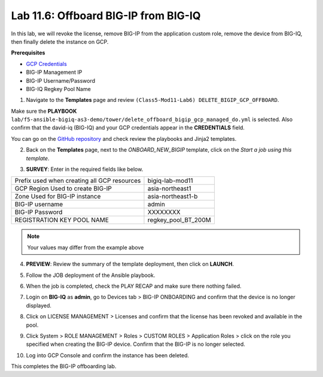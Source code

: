 Lab 11.6: Offboard BIG-IP from BIG-IQ
-------------------------------------

In this lab, we will revoke the license, remove BIG-IP from the application custom role, remove the device from BIG-IQ, then finally delete the instance on GCP. 

**Prerequisites**

- |gcpcreds|_  
- BIG-IP Management IP
- BIG-IP Username/Password
- BIG-IQ Regkey Pool Name

1. Navigate to the **Templates** page and review ``(Class5-Mod11-Lab6) DELETE_BIGIP_GCP_OFFBOARD``.

.. image:: pictures/lab-6-1.png
  :scale: 60%
  :align: center

Make sure the **PLAYBOOK** ``lab/f5-ansible-bigiq-as3-demo/tower/delete_offboard_bigip_gcp_managed_do.yml`` is selected. Also confirm that the david-iq (BIG-IQ) and your GCP credentials appear in the **CREDENTIALS** field.

.. image:: pictures/lab-6-2.png
  :scale: 60%
  :align: center

You can go on the `GitHub repository`_ and check review the playbooks and Jinja2 templates.

2. Back on the **Templates** page, next to the *ONBOARD_NEW_BIGIP* template, click on the *Start a job using this template*.

.. image:: pictures/lab-6-3.png
  :scale: 60%
  :align: center

3. **SURVEY**: Enter in the required fields like below.

+------------------------------------------------------------+--------------------------+
| Prefix used when creating all GCP resources                | bigiq-lab-mod11          |
+------------------------------------------------------------+--------------------------+
| GCP Region Used to create BIG-IP                           | asia-northeast1          |
+------------------------------------------------------------+--------------------------+
| Zone Used for BIG-IP instance                              | asia-northeast1-b        |
+------------------------------------------------------------+--------------------------+
| BIG-IP username                                            | admin                    |
+------------------------------------------------------------+--------------------------+
| BIG-IP Password                                            | XXXXXXXX                 |
+------------------------------------------------------------+--------------------------+
| REGISTRATION KEY POOL NAME                                 | regkey_pool_BT_200M      |
+------------------------------------------------------------+--------------------------+


.. note:: Your values may differ from the example above

.. image:: pictures/lab-6-4.png
  :scale: 60%
  :align: center

4. **PREVIEW**: Review the summary of the template deployment, then click on **LAUNCH**.

.. image:: pictures/lab-6-5.png
  :scale: 60%
  :align: center

5. Follow the JOB deployment of the Ansible playbook.

.. image:: pictures/lab-6-6.png
  :scale: 60%
  :align: center

6. When the job is completed, check the PLAY RECAP and make sure there nothing failed.

.. image:: pictures/lab-6-7.png
  :scale: 60%
  :align: center

7. Login on **BIG-IQ** as **admin**, go to Devices tab > BIG-IP ONBOARDING and confirm that the device is no longer displayed. 

.. image:: pictures/lab-6-8.png
  :scale: 60%
  :align: center

8. Click on LICENSE MANAGEMENT > Licenses and confirm that the license has been revoked and available in the pool. 

.. image:: pictures/lab-6-9.png
  :scale: 60%
  :align: center

9. Click System > ROLE MANAGEMENT > Roles > CUSTOM ROLES > Application Roles > click on the role you specified when creating the BIG-IP device. Confirm that the BIG-IP is no longer selected. 

.. image:: pictures/lab-6-10.png
  :scale: 60%
  :align: center

10. Log into GCP Console and confirm the instance has been deleted.

.. image:: pictures/lab-6-11.png
  :scale: 60%
  :align: center

This completes the BIG-IP offboarding lab. 


.. |gcpcreds| replace:: GCP Credentials
.. _gcpcreds: https://cloud.google.com/iam/docs/creating-managing-service-account-keys
.. _GitHub repository: https://github.com/f5devcentral/f5-big-iq-lab/tree/develop/lab/f5-ansible-bigiq-as3-demo/tower

